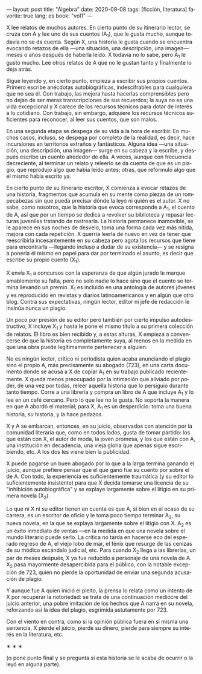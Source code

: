 ---
layout: post
title: "Álgebra"
date: 2020-09-08
tags: [ficción, literatura]
favorite: true
lang: es
book: "vol1"
---
#+OPTIONS: toc:nil num:nil
#+LANGUAGE: es

X lee relatos de muchos autores. En cierto punto de su itinerario lector,  se cruza con A y lee uno de sus cuentos (A_{1}), que le gusta mucho, aunque todavía no se da cuenta. Según X, una historia le gusta cuando se encuentra evocando retazos de ella —una situación, una descripción, una imagen— meses o años después de haberla leído. X todavía no lo sabe, pero A_{1} le gustó mucho. Lee otros relatos de A que no le gustan tanto y finalmente lo deja atrás.

Sigue leyendo y, en cierto punto, empieza a escribir sus propios cuentos. Primero escribe anécdotas autobiográficas, indescifrables para cualquiera que no sea él. Con trabajo, las mejora hasta hacerlas comprensibles pero no dejan de ser meras transcripciones de sus recuerdos; la suya no es una vida excepcional y X carece de los recursos técnicos para dotar de interés a lo cotidiano. Con trabajo, sin embargo, adquiere los recursos técnicos suficientes para reconocer, al leer sus cuentos, que son malos.

En una segunda etapa se despega de su vida a la hora de escribir. En muchos casos, incluso, se despega por completo de la realidad, es decir, hace incursiones en territorios extraños y fantásticos. Alguna idea \mdash{}una situación, una descripción, una imagen\mdash{} surge en su cabeza y la escribe, y después escribe un cuento alrededor de ella. A veces, aunque con frecuencia decreciente, al terminar un relato y releerlo se da cuenta de que es un plagio, que reprodujo algo que había leído antes; otras, que reformuló algo que él mismo había escrito ya.

En cierto punto de su itinerario escritor, X comienza a evocar retazos de una historia, fragmentos que acumula en su mente como piezas de un rompecabezas sin que pueda precisar dónde la leyó ni quién es el autor. X no sabe, como nosotros, que la historia que evoca corresponde a A_{1}, el cuento de A, así que por un tiempo se dedica a revolver su biblioteca y repasar lecturas juveniles tratando de rastrearla. La historia permanece inamovible, se le aparece en sus noches de desvelo, toma una forma cada vez más nítida, mejora con cada repetición. X querría leerla de nuevo en vez de tener que reescribirla incesantemente en su cabeza pero agota los recursos que tiene para encontrarla \mdash{}llegando incluso a dudar de su existencia\mdash{} y se resigna a ponerla él mismo en papel para dar por terminado el asunto, es decir que escribe su propio cuento (X_{1}).

X envía X_{1} a concursos con la esperanza de que algún jurado le marque amablemente su falta, pero no solo nadie lo hace sino que el cuento se termina llevando un premio. X_{1} es incluido en una antología de autores jóvenes y es reproducido en revistas y diarios latinoamericanos y en algún que otro blog. Contra sus expectativas, ningún lector, editor ni jefe de redacción le insinúa nunca un plagio.

Un poco por presión de su editor pero también por cierto impulso autodestructivo, X incluye X_{1} y hasta le pone el mismo título a su primera colección de relatos. El libro es bien recibido y, a estas alturas, X empieza a convencerse de que la historia es completamente suya, al menos en la medida en que una obra puede legítimamente pertenecer a alguien.

No es ningún lector, crítico ni periodista quien acaba anunciando el plagio sino el propio A, más precisamente su abogado (723), en una carta documento donde se acusa a X de copiar A_{1} en su trabajo publicado recientemente. X queda menos preocupado por la intimación que aliviado por poder, de una vez por todas, releer aquella historia que lo persiguió durante tanto tiempo. Corre a una librería y compra un libro de A que incluye A_{1} y lo lee en un café cercano. Pero lo que lee no le gusta. No soporta la manera en que A abordó el material; para X, A_{1} es un desperdicio: toma una buena historia, /su/ historia, y la hace pedazos.

X y A se embarcan, entonces, en su juicio, observados con atención por la comunidad literaria que, como en todos lados, gusta de tomar partido: los que están con X, el autor de moda, la joven promesa, y los que están con A, una institución en decadencia, una vieja gloria que apenas sigue escribiendo, etc. A los dos les viene bien la publicidad.

X puede pagarse un buen abogado por lo que a la larga termina ganando el juicio, aunque prefiere pensar que el que ganó fue su cuento por sobre el de A. Con todo, la experiencia es suficientemente traumática (y su editor lo suficientemente insistente) para que X decida tomarse una licencia de su "inhibición autobiográfica" y se explaye largamente sobre el litigio en su primera novela (X_{2}).

Lo que ni X ni su editor tienen en cuenta es que A, si bien en el ocaso de su carrera, es un escritor de oficio y le toma poco tiempo terminar A_{2}, su nueva novela, en la que se explaya largamente sobre el litigio con X. A_{2} es un éxito inmediato de ventas \mdash{}en la medida en que una novela sobre el mundo literario puede serlo. La crítica no tarda en hacerse eco del esperado regreso de A, el viejo lobo de mar, el fénix que resurge de las cenizas de su módico escándalo judicial, etc.
Para cuando X_{2} llega a las librerías, un par de meses después, X ya fue reducido a personaje de una novela de A. X_{2} pasa mayormente desapercibida para el público, con la notable excepción de 723, quien no pierde la oportunidad de enviar una segunda acusación de plagio.

Y aunque fue A quien inició el pleito, la prensa lo relata como un intento de X por recuperar la notoriedad: se trata de una continuación mediocre del juicio anterior, una pobre imitación de los hechos que A narra en su novela, reforzando así la idea del plagio, esgrimida astutamente por 723.

Con el viento en contra, como si la opinión pública fuera en sí misma una sentencia, X pierde el juicio, pierde su dinero, pierde para siempre su interés en la literatura, etc.

#+BEGIN_CENTER
\lowast{} \lowast{} \lowast{}
 #+END_CENTER

(α pone punto final y se pregunta si esta historia se le acaba de ocurrir o la leyó en alguna parte).

